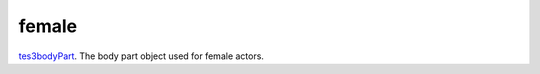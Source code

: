 female
====================================================================================================

`tes3bodyPart`_. The body part object used for female actors.

.. _`tes3bodyPart`: ../../../lua/type/tes3bodyPart.html
